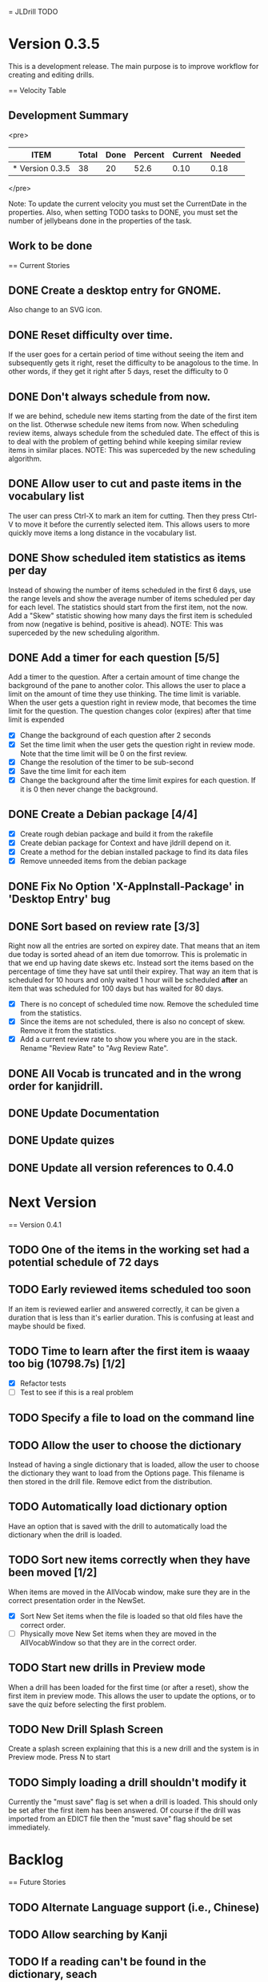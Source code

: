 = JLDrill TODO
* Version 0.3.5
  This is a development release.  The main purpose is to improve
  workflow for creating and editing drills.

  :PROPERTIES:
  :COLUMNS: %40ITEM %JellyBeans(Total){+} %Done(Done){+} %Percent(Percent) %CurrentVelocity(Current) %NeededVelocity(Needed)
  :StartDate: <2009-06-06 Mon>
  :CurrentDate:  <2009-12-22 Mon>
  :EndDate: <2010-01-03 Sun>
  :PERCENT: 0
  :CurrentVelocity: 0
  :NeededVelocity: 0
  :END:

== Velocity Table
** Development Summary

<pre>
#+BEGIN: columnview :maxlevel 1 :id local
| ITEM            | Total | Done | Percent | Current | Needed |
|-----------------+-------+------+---------+---------+--------|
| * Version 0.3.5 |    38 |   20 |    52.6 |    0.10 |   0.18 |
#+TBLFM: @2$4=($3/$2)*100;%.1f::@2$5=$3/($PROP_CurrentDate - $PROP_StartDate);%.2f::@2$6=$2/($PROP_EndDate - $PROP_StartDate);%.2f
#+END
</pre>

Note: To update the current velocity you must set the CurrentDate in
the properties.  Also, when setting TODO tasks to DONE, you must set
the number of jellybeans done in the properties of the task.

** Work to be done
== Current Stories

** DONE Create a desktop entry for GNOME.  
   Also change to an SVG icon.

   :PROPERTIES:
   :JellyBeans: 1
   :Done: 1
   :END:

** DONE Reset difficulty over time.
   If the user goes for a certain period of time without seeing the
   item and subsequently gets it right, reset the difficulty to
   be anagolous to the time.  In other words, if they get it right
   after 5 days, reset the difficulty to 0

   :PROPERTIES:
   :JellyBeans: 1
   :Done: 1
   :END:

** DONE Don't always schedule from now.
   If we are behind, schedule new items starting from the date
   of the first item on the list.  Otherwse schedule new items
   from now.  When scheduling review items, always schedule
   from the scheduled date.  The effect of this is to deal with
   the problem of getting behind while keeping similar review
   items in similar places.  NOTE: This was superceded by the
   new scheduling algorithm.

   :PROPERTIES:
   :JellyBeans: 3
   :Done: 3
   :END:

** DONE Allow user to cut and paste items in the vocabulary list
   The user can press Ctrl-X to mark an item for cutting.
   Then they press Ctrl-V to move it before the currently selected
   item.  This allows users to more quickly move items a long
   distance in the vocabulary list.

   :PROPERTIES:
   :JellyBeans: 3
   :Done: 3
   :END:

** DONE Show scheduled item statistics as items per day
   Instead of showing the number of items scheduled in the
   first 6 days, use the range levels and show the average
   number of items scheduled per day for each level.  The
   statistics should start from the first item, not the
   now.  Add a "Skew" statistic showing how many days the
   first item is scheduled from now (negative is behind,
   positive is ahead).  NOTE: This was superceded by the new
   scheduling algorithm.

  :PROPERTIES:
  :JellyBeans: 2
  :Done: 2
  :END:

** DONE Add a timer for each question [5/5]
   Add a timer to the question.  After a certain amount of time
   change the background of the pane to another color.
   This allows the user to place a limit on the amount of time
   they use thinking.  The time limit is variable.  When the
   user gets a question right in review mode, that becomes the
   time limit for the question.  The question changes color
   (expires) after that time limit is expended
   - [X] Change the background of each question after 2 seconds
   - [X] Set the time limit when the user gets the question right in
     review mode.  Note that the time limit will be 0 on the first review.
   - [X] Change the resolution of the timer to be sub-second
   - [X] Save the time limit for each item
   - [X] Change the background after the time limit expires for each
     question.  If it is 0 then never change the background.

  :PROPERTIES:
  :JellyBeans: 3
  :Done: 3
  :END:

** DONE Create a Debian package [4/4]
   - [X] Create rough debian package and build it from the rakefile
   - [X] Create debian package for Context and have jldrill depend on
     it.
   - [X] Create a method for the debian installed package to find
     its data files
   - [X] Remove unneeded items from the debian package
   
   :PROPERTIES:
   :JellyBeans: 4
   :Done: 4
   :END:

** DONE Fix No Option 'X-AppInstall-Package' in 'Desktop Entry' bug

   :PROPERTIES:
   :JellyBeans: 1
   :Done: 1
   :END:

** DONE Sort based on review rate [3/3]
   Right now all the entries are sorted on expirey date.  That means
   that an item due today is sorted ahead of an item due tomorrow.
   This is prolematic in that we end up having date skews etc.
   Instead sort the items based on the percentage of time they have
   sat until their expirey.  That way an item that is scheduled for
   10 hours and only waited 1 hour will be scheduled *after* an
   item that was scheduled for 100 days but has waited for 80 days.
   - [X] There is no concept of scheduled time now.  Remove the
         scheduled time from the statistics.
   - [X] Since the items are not scheduled, there is also no concept
         of skew.  Remove it from the statistics.
   - [X] Add a current review rate to show you where you are in the
     stack.  Rename "Review Rate" to "Avg Review Rate".

   :PROPERTIES:
   :JellyBeans: 1
   :Done: 1
   :END:
   
** DONE All Vocab is truncated and in the wrong order for kanjidrill.

   :PROPERTIES:
   :JellyBeans: 1
   :Done: 1
   :END:

** DONE Update Documentation

   :PROPERTIES:
   :JellyBeans: 2
   :Done: 2
   :END:

** DONE Update quizes

   :PROPERTIES:
   :JellyBeans: 1
   :Done: 1
   :END:
   
** DONE Update all version references to 0.4.0

   :PROPERTIES:
   :JellyBeans: 1
   :Done: 1
   :END:


* Next Version

== Version 0.4.1

** TODO One of the items in the working set had a potential schedule of 72 days

   :PROPERTIES:
   :JellyBeans: 1
   :Done: 0
   :END:

** TODO Early reviewed items scheduled too soon
   If an item is reviewed earlier and answered correctly, it can be
   given a duration that is less than it's earlier duration.  This is
   confusing at least and maybe should be fixed.

   :PROPERTIES:
   :JellyBeans: 1
   :Done: 0
   :END:

** TODO Time to learn after the first item is waaay too big (10798.7s) [1/2]
   - [X] Refactor tests
   - [ ] Test to see if this is a real problem	 

   :PROPERTIES:
   :JellyBeans: 2
   :Done: 0
   :END:

** TODO Specify a file to load on the command line

   :PROPERTIES:
   :JellyBeans: 1
   :Done: 0
   :END:

** TODO Allow the user to choose the dictionary
   Instead of having a single dictionary that is loaded, allow the
   user to choose the dictionary they want to load from the Options
   page. This filename is then stored in the drill file.  Remove
   edict from the distribution.

   :PROPERTIES:
   :JellyBeans: 3
   :Done: 0
   :END:

** TODO Automatically load dictionary option
   Have an option that is saved with the drill to automatically
   load the dictionary when the drill is loaded.

   :PROPERTIES:
   :JellyBeans: 1
   :Done: 0
   :END:

** TODO Sort new items correctly when they have been moved [1/2]
   When items are moved in the AllVocab window, make sure
   they are in the correct presentation order in the
   NewSet. 
   - [X] Sort New Set items when the file is loaded so that
		 old files have the correct order.
   - [ ] Physically move New Set items when they are moved in
	    the AllVocabWindow so that they are in the correct
	    order.

   :PROPERTIES:
   :JellyBeans: 3
   :Done: 1
   :END:

** TODO Start new drills in Preview mode
   When a drill has been loaded for the first time (or after a reset), 
   show the first item in preview mode.  This allows the user to
   update the options, or to save the quiz before selecting the first
   problem.

   :PROPERTIES:
   :JellyBeans: 1
   :Done: 0
   :END:

** TODO New Drill Splash Screen
   Create a splash screen explaining that this is a new drill and
   the system is in Preview mode.  Press N to start

   :PROPERTIES:
   :JellyBeans: 1
   :Done: 0
   :END:

** TODO Simply loading a drill shouldn't modify it
   Currently the "must save" flag is set when a drill is loaded.
   This should only be set after the first item has been answered.
   Of course if the drill was imported from an EDICT file then
   the "must save" flag should be set immediately.

   :PROPERTIES:
   :JellyBeans: 1
   :Done: 0
   :END:

* Backlog


== Future Stories

** TODO Alternate Language support (i.e., Chinese)
** TODO Allow searching by Kanji

** TODO If a reading can't be found in the dictionary, seach 
   again taking off one character at a time from the end of the
   reading. 
   :PROPERTIES:
   :JellyBeans: 2
   :END:

** TODO Need a mechanism for publishing warnings and errors.

** TODO Give feedback to the user when we refuse to edit or add an item.

** TODO When save fails, indicate it to the user 
   before bringing up the save as dialog.

** TODO Full test coverage for all the model objects

** TODO Full test coverage for all the contexts

** TODO Don't steal focus when putting up windows that take no input.  
   Deferred from 0.3.3 from 0.3.3.  I tried to do it, but it never
   worked.  I suspect a race condition in GTK and it's not important
   enough to kill myself over.

** TODO Define a structure for grammar.

** TODO Display parts of speech tags next to what they modify
   (i.e. each definition, or sentence)

** TODO Allow the user to choose what tags to display.  
   Save this in the drill.

** TODO Associate data items with the dictionary they belong to.
   Only load the dictionary if it's in the drill. (Question: Should it
   unload the dictionary on next drill?  Probably yes...)

** TODO Indicate when the item has been promoted.

** TODO Create a recent used menu for loading drills that you've used recently.

** TODO Allow user to set the formatting for each type of data.  
   Store the formatting in the drill.

** TODO Define the structure of the data in the drill.  
   In other words, create a dynamic data type that defines the
   structure of the data item that is to be drilled.  Save it in the
   drill itself.  Create a structure for edict vocabulary.

** TODO Rename the methods that take Vocabulary
   (like Quiz#add()) to indicate that it's for Vocabulary (i.e.,
   Quiz#addVocab())

** TODO Replace webgen with something else.  

** TODO Create a keyboard only mode.
   Advanced users can probably just use the keyboard.  In this mode,
   Remove any UI that is surpulfluous.

** TODO Windows Packaging Spike [0/5]
   Determine the feasibility of creating a windows packaging.
   Place to start:
   - [ ] Create a rake target to make a self contained directory with
     context and JLDrill. Have a ruby script that runs everything
     correctly on Windows and Linux given that Ruby, GNOME, and
     Ruby-Gnome are already installed.
   - [ ] Create a custom version of Ruby-Gnome that is packaged in the
     self contained directory and is used instead of the installed
     Ruby-Gnome.  Note: Probably have to package Gtk+ here as well.
     If not make another step for that.
   - [ ] Create some way to package a custom ruby interpreter in the
     self contained directory.
   - [ ] Create a self extracting archive for the self contained
     directory.
   - [ ] Create an installer for the custom fonts

   :PROPERTIES:
   :JellyBeans: 3
   :Done: 0
   :END:

** TODO Create Windows packaging.
** TODO Create a structure for Tanaka corpus.

** TODO Create a dictionary back end to allow it to use online dictionaries,
   or dictionary servers (fantasdic? stardict?)

** TODO Create Redhat packaging.

** TODO Create OSX packaging.
** TODO Allow user to modify the global backoff.
   Allow the user to modify the global backoff from the options.  This
   must be saved with the drill.  When the backoff is changed, all the
   items that are currently scheduled will have to be scaled
   accordingly.  For example, if the backoff changes from 2.0 to 1.5,
   if there was an item with a duration of 10, then the duration
   becomes 7.5.  If the item had been waiting for 5 days (50% of the
   duration), then reset it so that it has been waiting for 3.75 days
   (50% of 7.5).  Then resort all the items.

   :PROPERTIES:
   :JellyBeans: 3
   :END:

